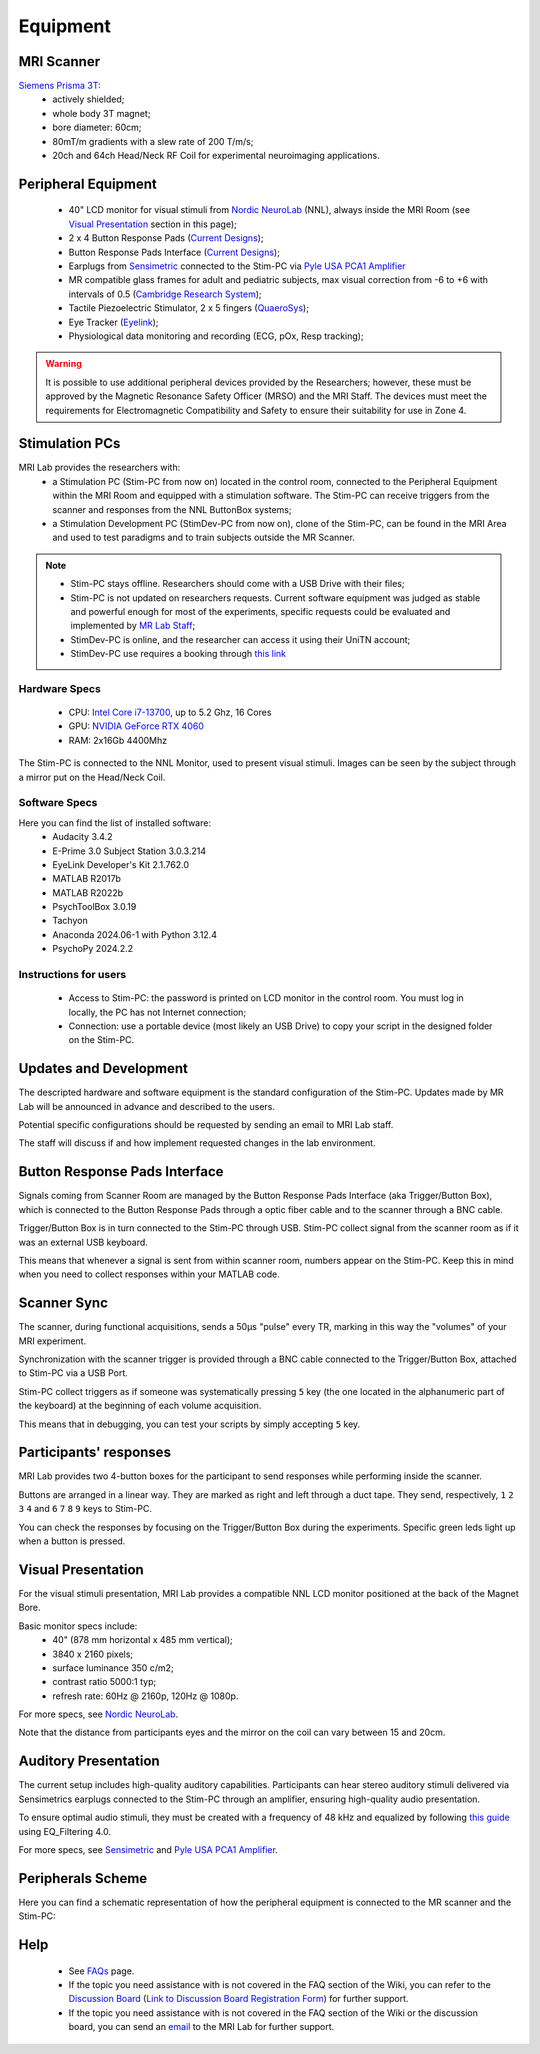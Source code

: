 Equipment
==========

MRI Scanner
--------

`Siemens Prisma 3T <https://www.siemens-healthineers.com/magnetic-resonance-imaging/3t-mri-scanner/magnetom-prisma>`_:
  * actively shielded;
  * whole body 3T magnet;
  * bore diameter: 60cm;
  * 80mT/m gradients with a slew rate of 200 T/m/s;
  * 20ch and 64ch Head/Neck RF Coil for experimental neuroimaging applications.

Peripheral Equipment
----------
  * 40" LCD monitor for visual stimuli from `Nordic NeuroLab <https://www.nordicneurolab.com/products/inroomviewing-device>`_ (NNL), always inside the MRI Room (see `Visual Presentation <https://cimec-mrilab-wiki.readthedocs.io/en/latest/pages/equipment.html#id2>`_ section in this page);
  * 2 x 4 Button Response Pads (`Current Designs <https://www.curdes.com/mainforp/responsedevices/hhsc-2x4-l.html>`_);
  * Button Response Pads Interface (`Current Designs <https://www.curdes.com/mainforp/interfaces/fiu-932b.html>`_);
  * Earplugs from `Sensimetric <https://www.sens.com/products/earphones-for-fmri-research/>`_ connected to the Stim-PC via `Pyle USA PCA1 Amplifier <https://pyleusa.com/products/pca1>`_
  * MR compatible glass frames for adult and pediatric subjects, max visual correction from -6 to +6 with intervals of 0.5 (`Cambridge Research System <https://www.crsltd.com/mri-patient-comfort-communication-and-entertainment/mri-patient-comfort/mediglasses/mediglasses-for-fmri/>`_);
  * Tactile Piezoelectric Stimulator, 2 x 5 fingers (`QuaeroSys <https://www.quaerosys.com/index.php?lang=en&page=piezostimulator>`_);
  * Eye Tracker (`Eyelink <https://www.sr-research.com/fmri-meg-systems/>`_);
  * Physiological data monitoring and recording (ECG, pOx, Resp tracking);

.. warning::
 It is possible to use additional peripheral devices provided by the Researchers; however, these must be approved by the Magnetic Resonance Safety Officer (MRSO) and the MRI Staff. The devices must meet the requirements for Electromagnetic Compatibility and Safety to ensure their suitability for use in Zone 4.

Stimulation PCs
---------

MRI Lab provides the researchers with:
  * a Stimulation PC (Stim-PC from now on) located in the control room, connected to the Peripheral Equipment within the MRI Room and equipped with a stimulation software. The Stim-PC can receive triggers from the scanner and responses from the NNL ButtonBox systems;

  * a Stimulation Development PC (StimDev-PC from now on), clone of the Stim-PC, can be found in the MRI Area and used to test paradigms and to train subjects outside the MR Scanner.

.. note::
  * Stim-PC stays offline. Researchers should come with a USB Drive with their files;
  * Stim-PC is not updated on researchers requests. Current software equipment was judged as stable and powerful enough for most of the experiments, specific requests could be evaluated and implemented by `MR Lab Staff <https://cimec-mrilab-wiki.readthedocs.io/en/latest/pages/contacts.html>`_;
  * StimDev-PC is online, and the researcher can access it using their UniTN account;
  * StimDev-PC use requires a booking through `this link <https://calendar.google.com/calendar/u/0/appointments/schedules/AcZssZ3ncrIjmsWNRckJOE-qsOklLg7HLzWjrCwNrVpKXB8smYFSV6onrzHU7mS22sJCPAh2CY3Rweya>`_

Hardware Specs
~~~~~~~~~~
  * CPU: `Intel Core i7-13700 <https://www.intel.com/content/www/us/en/products/sku/230490/intel-core-i713700-processor-30m-cache-up-to-5-20-ghz/specifications.html>`_, up to 5.2 Ghz, 16 Cores
  * GPU: `NVIDIA GeForce RTX 4060 <https://www.nvidia.com/en-gb/geforce/graphics-cards/40-series/rtx-4060-4060ti/>`_
  * RAM: 2x16Gb 4400Mhz

The Stim-PC is connected to the NNL Monitor, used to present visual stimuli. Images can be seen by the subject through a mirror put on the Head/Neck Coil.

Software Specs
~~~~~~~~~~

Here you can find the list of installed software:
 * Audacity 3.4.2
 * E-Prime 3.0 Subject Station 3.0.3.214
 * EyeLink Developer's Kit 2.1.762.0
 * MATLAB R2017b
 * MATLAB R2022b
 * PsychToolBox 3.0.19
 * Tachyon
 * Anaconda 2024.06-1 with Python 3.12.4
 * PsychoPy 2024.2.2

Instructions for users
~~~~~~~~~~
  * Access to Stim-PC: the password is printed on LCD monitor in the control room. You must log in locally, the PC has not Internet connection;
  * Connection: use a portable device (most likely an USB Drive) to copy your script in the designed folder on the Stim-PC.

Updates and Development
------
The descripted hardware and software equipment is the standard configuration of the Stim-PC. Updates made by MR Lab will be announced in advance and described to the users.

Potential specific configurations should be requested by sending an email to MRI Lab staff.

The staff will discuss if and how implement requested changes in the lab environment.

Button Response Pads Interface
------
Signals coming from Scanner Room are managed by the Button Response Pads Interface (aka Trigger/Button Box), which is connected to the Button Response Pads through a optic fiber cable and to the scanner through a BNC cable.

Trigger/Button Box is in turn connected to the Stim-PC through USB. Stim-PC collect signal from the scanner room as if it was an external USB keyboard.

This means that whenever a signal is sent from within scanner room, numbers appear on the Stim-PC. Keep this in mind when you need to collect responses within your MATLAB code.

Scanner Sync
--------
The scanner, during functional acquisitions, sends a 50μs "pulse" every TR, marking in this way the "volumes" of your MRI experiment.

Synchronization with the scanner trigger is provided through a BNC cable connected to the Trigger/Button Box, attached to Stim-PC via a USB Port.

Stim-PC collect triggers as if someone was systematically pressing ``5`` key (the one located in the alphanumeric part of the keyboard) at the beginning of each volume acquisition.

This means that in debugging, you can test your scripts by simply accepting ``5`` key.

Participants' responses
----------
MRI Lab provides two 4-button boxes for the participant to send responses while performing inside the scanner.

Buttons are arranged in a linear way. They are marked as right and left through a duct tape. They send, respectively, ``1`` ``2`` ``3`` ``4`` and ``6`` ``7`` ``8`` ``9`` keys to Stim-PC.

You can check the responses by focusing on the Trigger/Button Box during the experiments. Specific green leds light up when a button is pressed.

Visual Presentation
---------
For the visual stimuli presentation, MRI Lab provides a compatible NNL LCD monitor positioned at the back of the Magnet Bore.

Basic monitor specs include:
 * 40" (878 mm horizontal x 485 mm vertical);
 * 3840 x 2160 pixels;
 * surface luminance 350 c/m2;
 * contrast ratio 5000:1 typ;
 * refresh rate: 60Hz @ 2160p, 120Hz @ 1080p.

For more specs, see `Nordic NeuroLab <https://www.nordicneurolab.com/products/inroomviewing-device>`_.

Note that the distance from participants eyes and the mirror on the coil can vary between 15 and 20cm.

Auditory Presentation
----------
The current setup includes high-quality auditory capabilities. Participants can hear stereo auditory stimuli delivered via Sensimetrics earplugs connected to the Stim-PC through an amplifier, ensuring high-quality audio presentation.

To ensure optimal audio stimuli, they must be created with a frequency of 48 kHz and equalized by following `this guide <https://www.sens.com/products/model-s14/#downloads>`_ using EQ_Filtering 4.0.

For more specs, see `Sensimetric <https://www.sens.com/products/earphones-for-fmri-research/>`_ and `Pyle USA PCA1 Amplifier <https://pyleusa.com/products/pca1>`_.

Peripherals Scheme
--------------
Here you can find a schematic representation of how the peripheral equipment is connected to the MR scanner and the Stim-PC:

.. image:: figures/LNIFMRI_SetupScannerAndPeripherals.png
  :width: 800

Help
-------

 * See `FAQs <https://cimec-mrilab-wiki.readthedocs.io/en/latest/pages/FAQ.html>`_ page.

 * If the topic you need assistance with is not covered in the FAQ section of the Wiki, you can refer to the `Discussion Board <https://github.com/orgs/LNIFMRI-Lab/discussions>`_ (`Link to Discussion Board Registration Form <https://forms.gle/s7nn7CRL5LL1yviq7>`_) for further support.

 * If the topic you need assistance with is not covered in the FAQ section of the Wiki or the discussion board, you can send an `email <https://arc.net/l/quote/ngemhopk>`_ to the MRI Lab for further support.
